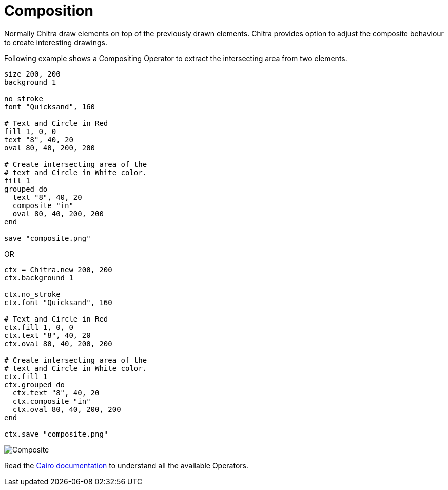 = Composition

Normally Chitra draw elements on top of the previously drawn elements. Chitra provides option to adjust the composite behaviour to create interesting drawings.

Following example shows a Compositing Operator to extract the intersecting area from two elements.

[source,crystal]
----
size 200, 200
background 1

no_stroke
font "Quicksand", 160

# Text and Circle in Red
fill 1, 0, 0
text "8", 40, 20
oval 80, 40, 200, 200

# Create intersecting area of the
# text and Circle in White color.
fill 1
grouped do
  text "8", 40, 20
  composite "in"
  oval 80, 40, 200, 200
end

save "composite.png"
----

OR

[source,crystal]
----
ctx = Chitra.new 200, 200
ctx.background 1

ctx.no_stroke
ctx.font "Quicksand", 160

# Text and Circle in Red
ctx.fill 1, 0, 0
ctx.text "8", 40, 20
ctx.oval 80, 40, 200, 200

# Create intersecting area of the
# text and Circle in White color.
ctx.fill 1
ctx.grouped do
  ctx.text "8", 40, 20
  ctx.composite "in"
  ctx.oval 80, 40, 200, 200
end

ctx.save "composite.png"
----

image::/chitra/images/composite.png[Composite]

Read the https://www.cairographics.org/operators/[Cairo documentation] to understand all the available Operators.

